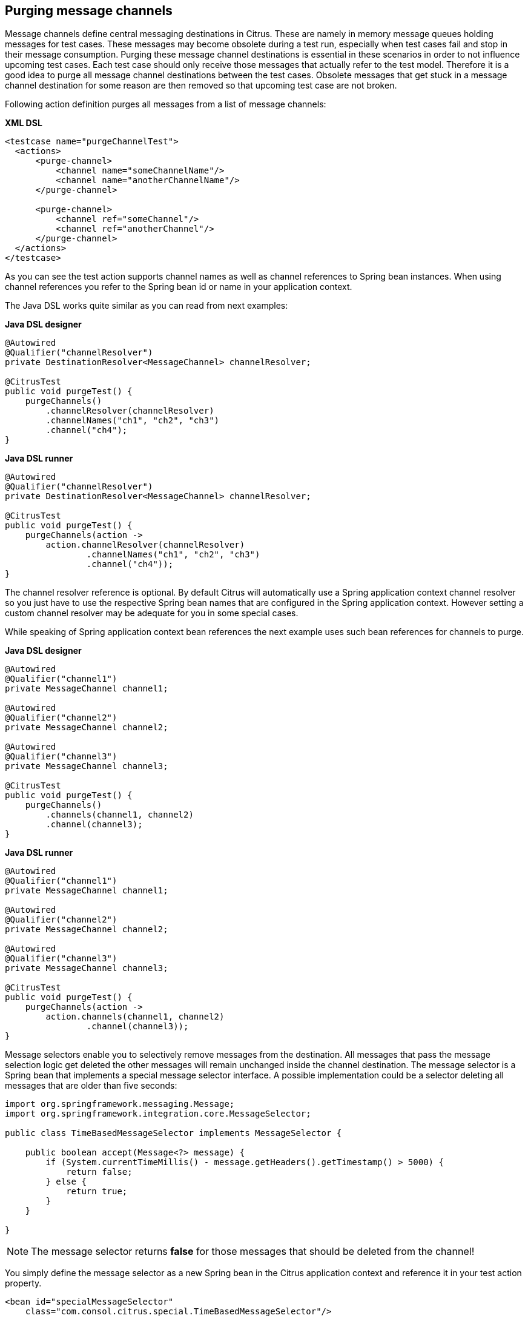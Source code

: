 [[actions-purging-message-channels]]
== Purging message channels

Message channels define central messaging destinations in Citrus. These are namely in memory message queues holding messages for test cases. These messages may become obsolete during a test run, especially when test cases fail and stop in their message consumption. Purging these message channel destinations is essential in these scenarios in order to not influence upcoming test cases. Each test case should only receive those messages that actually refer to the test model. Therefore it is a good idea to purge all message channel destinations between the test cases. Obsolete messages that get stuck in a message channel destination for some reason are then removed so that upcoming test case are not broken.

Following action definition purges all messages from a list of message channels:

*XML DSL* 

[source,xml]
----
<testcase name="purgeChannelTest">
  <actions>
      <purge-channel>
          <channel name="someChannelName"/>
          <channel name="anotherChannelName"/>
      </purge-channel>
      
      <purge-channel>
          <channel ref="someChannel"/>
          <channel ref="anotherChannel"/>
      </purge-channel>
  </actions>
</testcase>
----

As you can see the test action supports channel names as well as channel references to Spring bean instances. When using channel references you refer to the Spring bean id or name in your application context.

The Java DSL works quite similar as you can read from next examples:

*Java DSL designer* 

[source,java]
----
@Autowired
@Qualifier("channelResolver")
private DestinationResolver<MessageChannel> channelResolver;

@CitrusTest
public void purgeTest() {
    purgeChannels()
        .channelResolver(channelResolver)
        .channelNames("ch1", "ch2", "ch3")
        .channel("ch4");
}
----

*Java DSL runner* 

[source,java]
----
@Autowired
@Qualifier("channelResolver")
private DestinationResolver<MessageChannel> channelResolver;

@CitrusTest
public void purgeTest() {
    purgeChannels(action ->
        action.channelResolver(channelResolver)
                .channelNames("ch1", "ch2", "ch3")
                .channel("ch4"));
}
----

The channel resolver reference is optional. By default Citrus will automatically use a Spring application context channel resolver so you just have to use the respective Spring bean names that are configured in the Spring application context. However setting a custom channel resolver may be adequate for you in some special cases.

While speaking of Spring application context bean references the next example uses such bean references for channels to purge.

*Java DSL designer* 

[source,java]
----
@Autowired
@Qualifier("channel1")
private MessageChannel channel1;

@Autowired
@Qualifier("channel2")
private MessageChannel channel2;

@Autowired
@Qualifier("channel3")
private MessageChannel channel3;

@CitrusTest
public void purgeTest() {
    purgeChannels()
        .channels(channel1, channel2)
        .channel(channel3);
}
----

*Java DSL runner* 

[source,java]
----
@Autowired
@Qualifier("channel1")
private MessageChannel channel1;

@Autowired
@Qualifier("channel2")
private MessageChannel channel2;

@Autowired
@Qualifier("channel3")
private MessageChannel channel3;

@CitrusTest
public void purgeTest() {
    purgeChannels(action ->
        action.channels(channel1, channel2)
                .channel(channel3));
}
----

Message selectors enable you to selectively remove messages from the destination. All messages that pass the message selection logic get deleted the other messages will remain unchanged inside the channel destination. The message selector is a Spring bean that implements a special message selector interface. A possible implementation could be a selector deleting all messages that are older than five seconds:

[source,java]
----
import org.springframework.messaging.Message;
import org.springframework.integration.core.MessageSelector;

public class TimeBasedMessageSelector implements MessageSelector {

    public boolean accept(Message<?> message) {
        if (System.currentTimeMillis() - message.getHeaders().getTimestamp() > 5000) {
            return false;
        } else {
            return true;
        }
    }

}
----

NOTE: The message selector returns *false* for those messages that should be deleted from the channel!

You simply define the message selector as a new Spring bean in the Citrus application context and reference it in your test action property.

[source,xml]
----
<bean id="specialMessageSelector" 
    class="com.consol.citrus.special.TimeBasedMessageSelector"/>
----

Now let us have a look at how you reference the selector in your test case:

*XML DSL* 

[source,xml]
----
<purge-channels message-selector="specialMessageSelector">
  <channel name="someChannelName"/>
  <channel name="anotherChannelName"/>
</purge-channels>
----

*Java DSL designer* 

[source,java]
----

@Autowired
@Qualifier("specialMessageSelector")
private MessageSelector specialMessageSelector;

@CitrusTest
public void purgeTest() {
    purgeChannels()
        .channelNames("ch1", "ch2", "ch3")
        .selector(specialMessageSelector);
}
----

*Java DSL runner* 

[source,java]
----

@Autowired
@Qualifier("specialMessageSelector")
private MessageSelector specialMessageSelector;

@CitrusTest
public void purgeTest() {
    purgeChannels(action ->
        action.channelNames("ch1", "ch2", "ch3")
                .selector(specialMessageSelector));
}
----

In the examples above we use a message selector implementation that gets injected via Spring IoC container.

Purging channels in each test case every time is quite exhausting because every test case needs to define a purging action at the very beginning of the test. A more straight forward approach would be to introduce some purging action which is automatically executed before each test. Fortunately the Citrus test suite offers a very simple way to do this. It is described in link:#before-suite[testsuite-before-test].

When using the special action sequence before test cases we are able to purge channel destinations every time a test case executes. See the upcoming example to find out how the action is defined in the Spring configuration application context.

[source,xml]
----
<citrus:before-test id="purgeBeforeTest">
    <citrus:actions>
        <purge-channel>
            <channel name="fooChannel"/>
            <channel name="barChannel"/>
        </purge-channel>
    </citrus:actions>
</citrus:before-test>
----

Just use this before-test bean in the Spring bean application context and the purge channel action is active. Obsolete messages that are waiting on the message channels for consumption are purged before the next test in line is executed.

TIP: Purging message channels becomes also very interesting when working with server instances in Citrus. Each server component automatically has an inbound message channel where incoming messages are stored to internally. So if you need to clean up a server that has already stored some incoming messages you can do this easily by purging the internal message channel. The message channel follows a naming convention *{serverName}.inbound* where *{serverName}* is the Spring bean name of the Citrus server endpoint component. If you purge this internal channel in a before test nature you are sure that obsolete messages on a server instance get purged before each test is executed.